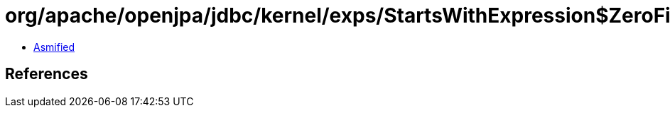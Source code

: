 = org/apache/openjpa/jdbc/kernel/exps/StartsWithExpression$ZeroFilterValue.class

 - link:StartsWithExpression$ZeroFilterValue-asmified.java[Asmified]

== References

